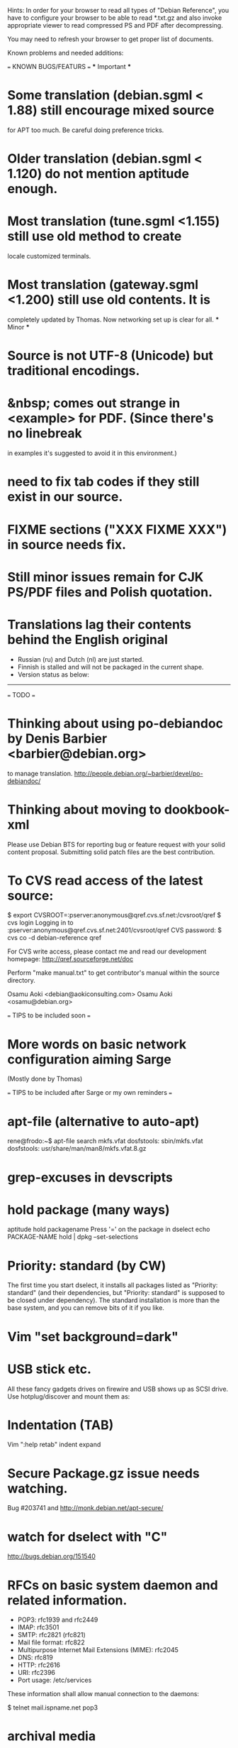 Hints:
In order for your browser to read all types of "Debian Reference", you have 
to configure your browser to be able to read *.txt.gz and also invoke 
appropriate viewer to read compressed PS and PDF after decompressing.

You may need to refresh your browser to get proper list of documents.

Known problems and needed additions:

=== KNOWN BUGS/FEATURS ===
  *** Important ***
* Some translation (debian.sgml < 1.88) still encourage mixed source 
  for APT too much.  Be careful doing preference tricks.
* Older translation (debian.sgml < 1.120) do not mention aptitude enough.
* Most translation (tune.sgml <1.155) still use old method to create 
  locale customized terminals.
* Most translation (gateway.sgml <1.200) still use old contents.  It is
  completely updated by Thomas.  Now networking set up is clear for all.
  *** Minor ***
* Source is not UTF-8 (Unicode) but traditional encodings.
* &nbsp; comes out strange in <example> for PDF. (Since there's no linebreak
  in examples it's suggested to avoid it in this environment.)
* need to fix tab codes if they still exist in our source.
* FIXME sections ("XXX FIXME XXX") in source needs fix.
* Still minor issues remain for CJK PS/PDF files and Polish quotation.
* Translations lag their contents behind the English original
  - Russian (ru) and Dutch (nl) are just started.
  - Finnish is stalled and will not be packaged in the current shape.
  - Version status as below:
  ----------------------------------------------------------------------------
=== TODO ===
* Thinking about using po-debiandoc by Denis Barbier <barbier@debian.org> 
  to manage translation.
  http://people.debian.org/~barbier/devel/po-debiandoc/

* Thinking about moving to dookbook-xml

Please use Debian BTS for reporting bug or feature request with your
solid content proposal.  Submitting solid patch files are the best
contribution.

* To CVS read access of the latest source:

 $ export CVSROOT=:pserver:anonymous@qref.cvs.sf.net:/cvsroot/qref
 $ cvs login
 Logging in to :pserver:anonymous@qref.cvs.sf.net:2401/cvsroot/qref
 CVS password:
 $ cvs co -d debian-reference qref

For CVS write access, please contact me and read our development 
homepage:
   http://qref.sourceforge.net/doc

Perform "make manual.txt" to get contributor's manual within the 
source directory.

Osamu Aoki <debian@aokiconsulting.com>
Osamu Aoki <osamu@debian.org>

=== TIPS to be included soon ===

* More words on basic network configuration aiming Sarge
  (Mostly done by Thomas)

=== TIPS to be included after Sarge or my own reminders ===
* apt-file (alternative to auto-apt)
 rene@frodo:~$ apt-file search mkfs.vfat
 dosfstools: sbin/mkfs.vfat
 dosfstools: usr/share/man/man8/mkfs.vfat.8.gz

* grep-excuses in devscripts

* hold package (many ways)
  aptitude hold packagename
  Press '=' on the package in dselect
  echo PACKAGE-NAME hold | dpkg --set-selections

* Priority: standard (by CW)
The first time you start dselect, it installs all packages listed as
"Priority: standard" (and their dependencies, but "Priority: standard"
is supposed to be closed under dependency). The standard installation is
more than the base system, and you can remove bits of it if you like.

* Vim "set background=dark"

* USB stick etc.
All these fancy gadgets drives on firewire and USB shows up as SCSI
drive.  Use hotplug/discover and mount them as:
  # mount -t vfat /dev/sda1 /mnt

* Indentation (TAB)
  Vim ":help retab"
  indent
  expand

* Secure Package.gz issue needs watching.
  Bug #203741 and  http://monk.debian.net/apt-secure/

* watch for dselect with "C"
  http://bugs.debian.org/151540

* RFCs on basic system daemon and related information.
  + POP3: rfc1939 and rfc2449
  + IMAP: rfc3501
  + SMTP: rfc2821 (rfc821)
  + Mail file format:  rfc822
  + Multipurpose Internet Mail Extensions (MIME): rfc2045
  + DNS:  rfc819 
  + HTTP: rfc2616 
  + URI:  rfc2396
  + Port usage: /etc/services

These information shall allow manual connection to the daemons:

 $ telnet mail.ispname.net pop3

* archival media
Optimistic (vender provided) storage life numbers on the net:
  2000+ years : Rosseta stone.
   100+ years : acid free paper with ink
   100  years : optical storage  (CD, CD-R)
    30  years : magnetic storage (MO, tape, floppy)
    20  years : phase change optical storage (CD-RW)

(This does not count on the mechanical failures due to handling etc.  
Life is quite dependent on the environment.  Keep them dark, dry, and 
cold.  Also always verify data contents after making back up and always
keep multiple copies in separate safe locations.)

Write cycle
   250,000+ : HDD/Flash
     1,000  : CD-RW
         1  : CD-R, paper

Fire-safe ratings are based on "paper" documents.  Most of the computer
media have less temperature tolerance thus prone to the damage. So make
sure to rely more on multiple secure encrypted copies stored in multiple
locations.  Light, heat and humidity are all bad for computer media.
Keep away from them.

If you need corporate data store, use professional tape.

If you need small personal data back up, use CD-R by the brand name company.
CD-R life is very dependent on the brand.  Also store in dark place.

* iptable tutorials
  check http://www.linuxguruz.org/ especially /iptables/
  Also kernel source Documentation/networking/*

* eql = tun + eth0 related sites review and summary
  http://qos.ittc.ukans.edu/
  http://www.qosforum.com/docs/faq/
  http://www.fibrespeed.net/~mbabcock/linux/qos_tc/
  http://qos.ittc.ukans.edu/howto/
  http://www.ds9a.nl/2.4Routing/

* Wine tutorials
  http://www.samag.com/documents/s=1824/sam0201a/0201a.htm

* IRC: how to save log?
  /lastlog

* fbset for all ttys
  # fbset -t 13334 144 24 29 3 136 6 -a

* two-sided and two-in-one printing of PDF
  gv: 
   print even and odd pages
  mpage
    env variable set to "-bA4 -t -T -2 -Pprn0008" for double-sided A4 with 
    two pages to each sheet
  a2ps is alternative to mpage
  
  CUPS (per Derrick 'dman' Hudson <dman@dman.ddts.net>)
    1) print to file
    2) lp -o number-up=2 -o page-set=even
    3) reinsert pages in printer
    4) lp -o number-up=2 -o page-set=odd
  
* Laptop PC tuning
  anacron, fcron

* Hack prebuild deb package

   If a content in a prebuild deb package needs to be removed, move the deb
   package to a temporary directory:

      $ ar x manpages_1.46-1_all.deb
      $ gunzip data.tar.gz
      $ tar -f data.tar --delete ./usr/share/man/man8/ld.so.8.gz
      $ gzip data.tar
      $ ar r manpages_1.46-1_all.deb data.tar.gz
      # dpkg -i manpages_1.46-1_all.deb

* DSL (pppoe) on Debian
   Woody:  pppoe package needed and run pppoeconf
   Sarge:  standard ppp takes care this as I heard.

* Wireless card Linux compatibility / driver
 http://www.hpl.hp.com/personal/Jean_Tourrilhes/Linux/Linux.Wireless.drivers.htm

* Automatic deleting of old msgs in Mutt

   In ~/.muttrc:

      folder-hook mutt.incoming "push 'D~d >14d\n'"

   It deletes messages older than 14 days from the folder mutt.incoming right
   when I open it. Or rather: it marks for deletion.

   Maybe add script for delete all for spam/worm folder.

* More X configuration for my hires 125 DPI screen

*  TrueType font install hints
   Debian specific: http://www.paulandlesley.org/linux/
   Generic: http://www.tldp.org/HOWTO/mini/FDU/index.html
   check defoma package documents (defoma-doc)
   Also Rob Weir wrote an excellent font guide:
   http://egads.ertius.org/~rob/font_guide.txt
   (Mostly included but may be updated since then)

* Annoying replacements of apostrophe in Word docs under Mozilla
   You might try installing the msttcorefonts package, which downloads
   Microsoft's free (gratis) TrueType fonts.
   http://fontconfig.org/mozilla/

* Abiword font change (Not elegant)
 1) use dpkg-divert to remove the default Abiword's fonts dir
    (/usr/share/AbiSuite/fonts)
 2) add a symlink to the local TTF dir
   (/usr/share/AbiSuite/fonts -> /usr/local/share/fonts/MS_ttfonts)
   --> defoma should take care of this by now.  So probably not a good tip.

* Maybe new chapter/section on Desktop Application
  Openoffice.org Application: very stable
  KDE: mature but funny feel
  GNOME: some stable, others unstable but I like them

* xlibmesa3 and HW accel
  Differ HW compatibility issues to xfree86-common package

* COMPAQ PC BIOS problem
  http://www29.compaq.com/falco/sp_result.asp?Model=2722&Os=0

* LCD backlight off
  http://fdd.com/software/radeon/
  For Asus notebooks: "echo 0 > /proc/acpi/asus/lcd"
  ???

* Eject PCMCIA card
  # ifdown eth0   # if eth0 is PCMCIA NIC
  # cardctl eject # always good idea  (post-down script stanza?)

* Link for Hardware issues RS6000 J30, Ron Johnson <ron.l.johnson@cox.net>
http://www.kernel.org/
http://penguinppc.org/intro.shtml
http://penguinppc.org/projects/hw/
http://oss.software.ibm.com/developer/opensource/linux/projects/ppc/models.php
http://www.debian.org/ports/powerpc/
news:comp.os.linux.powerpc
IBM site: "MCA: POWER- and MCA-based machines do not work at all. 
The only development effort for these machines is located at
http://www.sjdjweis.com/linux/rs6k/"

* Max date on 32 bit Unix/Linux: 2038-01-18 19:14:07

* GIF and UNISYS issue
GIMP issues are already answered but let me draw your attention to the
UNISYS issue.

   http://www.ora.com/infocenters/gff/gff-faq/

I never used it but there are utilities called ungif in Debian.  That
may be what you want :)

   $ apt-cache search ungif

With this, you can use GIF like the Debian website :-)
(We all know the GNU site does not like using these non-LZW GIFs
either.)

* Package split scenario (Check NM/Dev REF)
The groff split example:
  Potato:
    groff
  Woody:
    groff-base Suggests: groff, groff-x11
    groff Depends: groff-base, Suggests: groff-x11
    groff-x11 Depends: groff-base, Suggests: groff

* digital camera = www.gphoto.org 
  Also note that any camera with removable media will work with Linux
  through USB Mass Storage-compatible readers.
  These X-fun apps needs to be summarized in separate documents.

* After installing new fonts in a directory:
   # mkfontdir directory # always
   # xset fp rehash      # if this is on X server's current font path.

* Display the X server's current font path:
   $ xset -q | sed -e '1,/^Font Path:/d' | sed -e '2,$d' -e 's/^  //'

* Add a directory to the X server's current font path:
   # xset fp+ directory
   # editor /etc/XF86Config[-4]
     ... add a "FontPath" line to make this permanent

* Display the installed fonts by menu selecting various font properties:
    $ xfontsel

* Display the installed fonts by pattern match
    $ xlsfonts -fn fontpattern
    $ xlsfonts -ll -fn font
      ... lists the font properties CHARSET_REGISTRY and 
          CHARSET_ENCODING, which together determine the font's encoding.

* Display a font page by page:
    $ xfd -fn font

* List of Important fonts:

* Interesting web sites for locale / encoding /post inst related issues
 http://cyberion.net/files/lfs/lfs_frlocale_guide.txt
 http://melkor.dnp.fmph.uniba.sk/~garabik/debian-utf8/howto.html
 http://cerium.raunvis.hi.is/~tpr/linux/debian/   (post inst in general)
 http://www.e-aiyama.com/~toshi/Computer/Linux/Cups.html
 http://www2.ttcn.ne.jp/~yamagen/platform/sarge-s80b/
 http://www.faqs.org/docs/Linux-HOWTO/Font-HOWTO.html
 http://www.ucatv.ne.jp/~taeko/software/gs/Gdevlips.htm
 http://trolls.troll.no/lars/fonts/qt-fonts-HOWTO.html
 http://theregus.com/content/4/26770.html

* TTF -> BITMAP conversion:
  ttf2bdf utility in freetype1-tools

  For example, to generate a proportional Unicode font for use with
  cooledit:

  # cd /usr/X11R6/lib/X11/fonts/local
  # ttf2bdf ../truetrype/Cyberbit.ttf > cyberbit.bdf
  # bdftopcf -o cyberbit.pcf cyberbit.bdf
  # gzip -9 cyberbit.pcf
  # mkfontdir
  # xset fp rehash

* Get the contents of a src.rpm (Joey Hess <joeyh@debian.org>)
 $ rpm2cpio file.src.rpm | cpio --extract
 $ alien -t file.src.rpm # turn it into a tarball

* What is the URL these days to just get a changelog?
   http://people.debian.org/~noel/changelogs/

* Sound system:
1) OSS and ALSA are the kernel sound drivers.  You *have* to pick one of
   these.  OSS is the old, deprecated system, and ALSA is the new, much
   improved system.

2) ESD and ARTS are "sound servers" that accept requests from programs to
   play a sound, and then pass those sounds to the kernel sound drivers
   above.  The majority of Gnome programs talk to ESD, and most (all?) KDE
   programs talk to ARTS.  Others, like XMMS, can use other one (or none!).

   The main reason for having the intermediate sound server is that Unix
   kernel sound drivers have traditionally been single-channel.  That is,
   only one program could write to /dev/dsp at a time, so you couldn't
   listen to music and still hear other sound events at the same time.  ESD
   and ARTS can accept multiple channels at once, multiplex them, and then
   dump the unified stream to /dev/dsp.  They also add other, less used
   functions like the ability to send an audio stream via network to a sound
   server on another machine.  For example, you could have a little computer
   hooked to your home stereo, and could redirect the output of your MP3
   player to that computer so you could listen to it via presumably better
   speakers than you'd have on your PC.

ESD is typically criticized because of its supposedly lower sound quality
due to bad processing routines.  ARTS is typically criticized because of its
supposedly higher latency due to more complex processing routines.  Both
come with "wrapper" programs so that you can redirect the output of a
program that would otherwise write directly to /dev/dsp to the corresponding
sound server.

In a nutshell, you want to use ALSA if you can.  The choice of ESD vs. ARTS
will mostly depend on which desktop environment, if any, you most often
use.  Does that about cover it?

   per Kirk Strauser <kirk@strauser.com>

 

